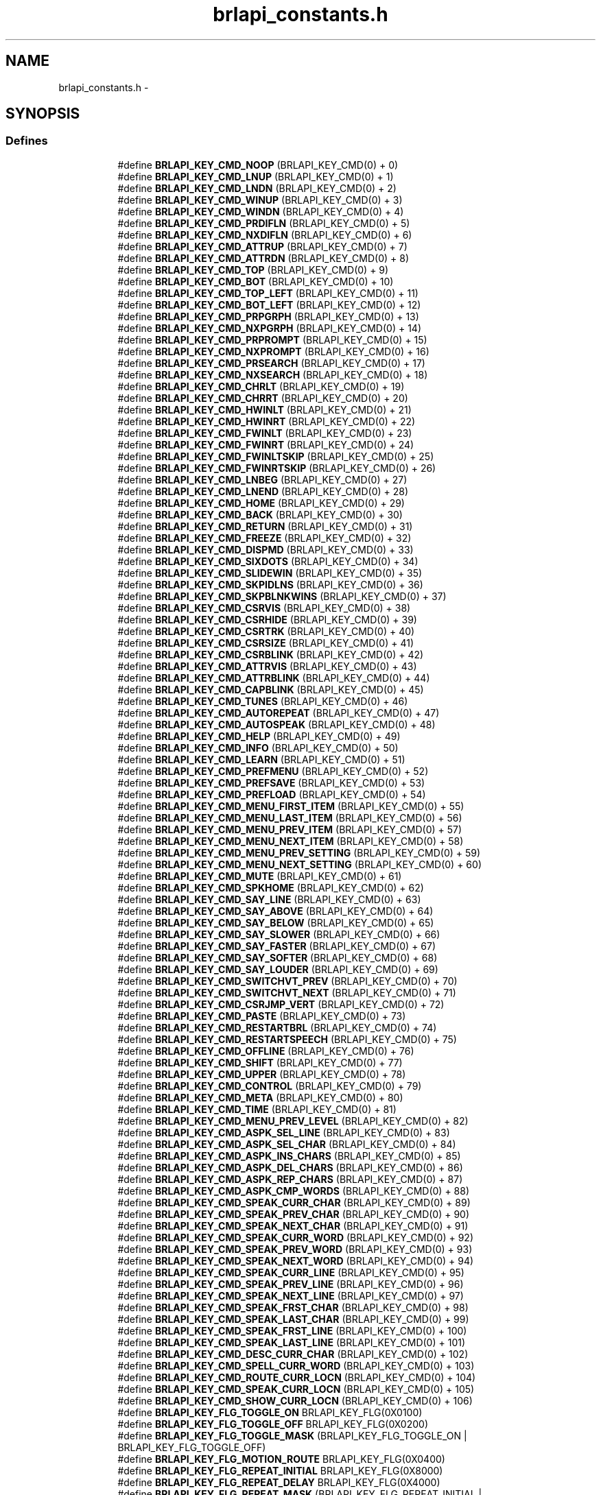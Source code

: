 .TH "brlapi_constants.h" 3 "Thu Jun 7 2012" "Version 1.0" "BrlAPI" \" -*- nroff -*-
.ad l
.nh
.SH NAME
brlapi_constants.h \- 
.SH SYNOPSIS
.br
.PP
.SS "Defines"

.PP
.RI "\fB\fP"
.br
 
.PP
.in +1c
.in +1c
.ti -1c
.RI "#define \fBBRLAPI_KEY_CMD_NOOP\fP   (BRLAPI_KEY_CMD(0) + 0)"
.br
.ti -1c
.RI "#define \fBBRLAPI_KEY_CMD_LNUP\fP   (BRLAPI_KEY_CMD(0) + 1)"
.br
.ti -1c
.RI "#define \fBBRLAPI_KEY_CMD_LNDN\fP   (BRLAPI_KEY_CMD(0) + 2)"
.br
.ti -1c
.RI "#define \fBBRLAPI_KEY_CMD_WINUP\fP   (BRLAPI_KEY_CMD(0) + 3)"
.br
.ti -1c
.RI "#define \fBBRLAPI_KEY_CMD_WINDN\fP   (BRLAPI_KEY_CMD(0) + 4)"
.br
.ti -1c
.RI "#define \fBBRLAPI_KEY_CMD_PRDIFLN\fP   (BRLAPI_KEY_CMD(0) + 5)"
.br
.ti -1c
.RI "#define \fBBRLAPI_KEY_CMD_NXDIFLN\fP   (BRLAPI_KEY_CMD(0) + 6)"
.br
.ti -1c
.RI "#define \fBBRLAPI_KEY_CMD_ATTRUP\fP   (BRLAPI_KEY_CMD(0) + 7)"
.br
.ti -1c
.RI "#define \fBBRLAPI_KEY_CMD_ATTRDN\fP   (BRLAPI_KEY_CMD(0) + 8)"
.br
.ti -1c
.RI "#define \fBBRLAPI_KEY_CMD_TOP\fP   (BRLAPI_KEY_CMD(0) + 9)"
.br
.ti -1c
.RI "#define \fBBRLAPI_KEY_CMD_BOT\fP   (BRLAPI_KEY_CMD(0) + 10)"
.br
.ti -1c
.RI "#define \fBBRLAPI_KEY_CMD_TOP_LEFT\fP   (BRLAPI_KEY_CMD(0) + 11)"
.br
.ti -1c
.RI "#define \fBBRLAPI_KEY_CMD_BOT_LEFT\fP   (BRLAPI_KEY_CMD(0) + 12)"
.br
.ti -1c
.RI "#define \fBBRLAPI_KEY_CMD_PRPGRPH\fP   (BRLAPI_KEY_CMD(0) + 13)"
.br
.ti -1c
.RI "#define \fBBRLAPI_KEY_CMD_NXPGRPH\fP   (BRLAPI_KEY_CMD(0) + 14)"
.br
.ti -1c
.RI "#define \fBBRLAPI_KEY_CMD_PRPROMPT\fP   (BRLAPI_KEY_CMD(0) + 15)"
.br
.ti -1c
.RI "#define \fBBRLAPI_KEY_CMD_NXPROMPT\fP   (BRLAPI_KEY_CMD(0) + 16)"
.br
.ti -1c
.RI "#define \fBBRLAPI_KEY_CMD_PRSEARCH\fP   (BRLAPI_KEY_CMD(0) + 17)"
.br
.ti -1c
.RI "#define \fBBRLAPI_KEY_CMD_NXSEARCH\fP   (BRLAPI_KEY_CMD(0) + 18)"
.br
.ti -1c
.RI "#define \fBBRLAPI_KEY_CMD_CHRLT\fP   (BRLAPI_KEY_CMD(0) + 19)"
.br
.ti -1c
.RI "#define \fBBRLAPI_KEY_CMD_CHRRT\fP   (BRLAPI_KEY_CMD(0) + 20)"
.br
.ti -1c
.RI "#define \fBBRLAPI_KEY_CMD_HWINLT\fP   (BRLAPI_KEY_CMD(0) + 21)"
.br
.ti -1c
.RI "#define \fBBRLAPI_KEY_CMD_HWINRT\fP   (BRLAPI_KEY_CMD(0) + 22)"
.br
.ti -1c
.RI "#define \fBBRLAPI_KEY_CMD_FWINLT\fP   (BRLAPI_KEY_CMD(0) + 23)"
.br
.ti -1c
.RI "#define \fBBRLAPI_KEY_CMD_FWINRT\fP   (BRLAPI_KEY_CMD(0) + 24)"
.br
.ti -1c
.RI "#define \fBBRLAPI_KEY_CMD_FWINLTSKIP\fP   (BRLAPI_KEY_CMD(0) + 25)"
.br
.ti -1c
.RI "#define \fBBRLAPI_KEY_CMD_FWINRTSKIP\fP   (BRLAPI_KEY_CMD(0) + 26)"
.br
.ti -1c
.RI "#define \fBBRLAPI_KEY_CMD_LNBEG\fP   (BRLAPI_KEY_CMD(0) + 27)"
.br
.ti -1c
.RI "#define \fBBRLAPI_KEY_CMD_LNEND\fP   (BRLAPI_KEY_CMD(0) + 28)"
.br
.ti -1c
.RI "#define \fBBRLAPI_KEY_CMD_HOME\fP   (BRLAPI_KEY_CMD(0) + 29)"
.br
.ti -1c
.RI "#define \fBBRLAPI_KEY_CMD_BACK\fP   (BRLAPI_KEY_CMD(0) + 30)"
.br
.ti -1c
.RI "#define \fBBRLAPI_KEY_CMD_RETURN\fP   (BRLAPI_KEY_CMD(0) + 31)"
.br
.ti -1c
.RI "#define \fBBRLAPI_KEY_CMD_FREEZE\fP   (BRLAPI_KEY_CMD(0) + 32)"
.br
.ti -1c
.RI "#define \fBBRLAPI_KEY_CMD_DISPMD\fP   (BRLAPI_KEY_CMD(0) + 33)"
.br
.ti -1c
.RI "#define \fBBRLAPI_KEY_CMD_SIXDOTS\fP   (BRLAPI_KEY_CMD(0) + 34)"
.br
.ti -1c
.RI "#define \fBBRLAPI_KEY_CMD_SLIDEWIN\fP   (BRLAPI_KEY_CMD(0) + 35)"
.br
.ti -1c
.RI "#define \fBBRLAPI_KEY_CMD_SKPIDLNS\fP   (BRLAPI_KEY_CMD(0) + 36)"
.br
.ti -1c
.RI "#define \fBBRLAPI_KEY_CMD_SKPBLNKWINS\fP   (BRLAPI_KEY_CMD(0) + 37)"
.br
.ti -1c
.RI "#define \fBBRLAPI_KEY_CMD_CSRVIS\fP   (BRLAPI_KEY_CMD(0) + 38)"
.br
.ti -1c
.RI "#define \fBBRLAPI_KEY_CMD_CSRHIDE\fP   (BRLAPI_KEY_CMD(0) + 39)"
.br
.ti -1c
.RI "#define \fBBRLAPI_KEY_CMD_CSRTRK\fP   (BRLAPI_KEY_CMD(0) + 40)"
.br
.ti -1c
.RI "#define \fBBRLAPI_KEY_CMD_CSRSIZE\fP   (BRLAPI_KEY_CMD(0) + 41)"
.br
.ti -1c
.RI "#define \fBBRLAPI_KEY_CMD_CSRBLINK\fP   (BRLAPI_KEY_CMD(0) + 42)"
.br
.ti -1c
.RI "#define \fBBRLAPI_KEY_CMD_ATTRVIS\fP   (BRLAPI_KEY_CMD(0) + 43)"
.br
.ti -1c
.RI "#define \fBBRLAPI_KEY_CMD_ATTRBLINK\fP   (BRLAPI_KEY_CMD(0) + 44)"
.br
.ti -1c
.RI "#define \fBBRLAPI_KEY_CMD_CAPBLINK\fP   (BRLAPI_KEY_CMD(0) + 45)"
.br
.ti -1c
.RI "#define \fBBRLAPI_KEY_CMD_TUNES\fP   (BRLAPI_KEY_CMD(0) + 46)"
.br
.ti -1c
.RI "#define \fBBRLAPI_KEY_CMD_AUTOREPEAT\fP   (BRLAPI_KEY_CMD(0) + 47)"
.br
.ti -1c
.RI "#define \fBBRLAPI_KEY_CMD_AUTOSPEAK\fP   (BRLAPI_KEY_CMD(0) + 48)"
.br
.ti -1c
.RI "#define \fBBRLAPI_KEY_CMD_HELP\fP   (BRLAPI_KEY_CMD(0) + 49)"
.br
.ti -1c
.RI "#define \fBBRLAPI_KEY_CMD_INFO\fP   (BRLAPI_KEY_CMD(0) + 50)"
.br
.ti -1c
.RI "#define \fBBRLAPI_KEY_CMD_LEARN\fP   (BRLAPI_KEY_CMD(0) + 51)"
.br
.ti -1c
.RI "#define \fBBRLAPI_KEY_CMD_PREFMENU\fP   (BRLAPI_KEY_CMD(0) + 52)"
.br
.ti -1c
.RI "#define \fBBRLAPI_KEY_CMD_PREFSAVE\fP   (BRLAPI_KEY_CMD(0) + 53)"
.br
.ti -1c
.RI "#define \fBBRLAPI_KEY_CMD_PREFLOAD\fP   (BRLAPI_KEY_CMD(0) + 54)"
.br
.ti -1c
.RI "#define \fBBRLAPI_KEY_CMD_MENU_FIRST_ITEM\fP   (BRLAPI_KEY_CMD(0) + 55)"
.br
.ti -1c
.RI "#define \fBBRLAPI_KEY_CMD_MENU_LAST_ITEM\fP   (BRLAPI_KEY_CMD(0) + 56)"
.br
.ti -1c
.RI "#define \fBBRLAPI_KEY_CMD_MENU_PREV_ITEM\fP   (BRLAPI_KEY_CMD(0) + 57)"
.br
.ti -1c
.RI "#define \fBBRLAPI_KEY_CMD_MENU_NEXT_ITEM\fP   (BRLAPI_KEY_CMD(0) + 58)"
.br
.ti -1c
.RI "#define \fBBRLAPI_KEY_CMD_MENU_PREV_SETTING\fP   (BRLAPI_KEY_CMD(0) + 59)"
.br
.ti -1c
.RI "#define \fBBRLAPI_KEY_CMD_MENU_NEXT_SETTING\fP   (BRLAPI_KEY_CMD(0) + 60)"
.br
.ti -1c
.RI "#define \fBBRLAPI_KEY_CMD_MUTE\fP   (BRLAPI_KEY_CMD(0) + 61)"
.br
.ti -1c
.RI "#define \fBBRLAPI_KEY_CMD_SPKHOME\fP   (BRLAPI_KEY_CMD(0) + 62)"
.br
.ti -1c
.RI "#define \fBBRLAPI_KEY_CMD_SAY_LINE\fP   (BRLAPI_KEY_CMD(0) + 63)"
.br
.ti -1c
.RI "#define \fBBRLAPI_KEY_CMD_SAY_ABOVE\fP   (BRLAPI_KEY_CMD(0) + 64)"
.br
.ti -1c
.RI "#define \fBBRLAPI_KEY_CMD_SAY_BELOW\fP   (BRLAPI_KEY_CMD(0) + 65)"
.br
.ti -1c
.RI "#define \fBBRLAPI_KEY_CMD_SAY_SLOWER\fP   (BRLAPI_KEY_CMD(0) + 66)"
.br
.ti -1c
.RI "#define \fBBRLAPI_KEY_CMD_SAY_FASTER\fP   (BRLAPI_KEY_CMD(0) + 67)"
.br
.ti -1c
.RI "#define \fBBRLAPI_KEY_CMD_SAY_SOFTER\fP   (BRLAPI_KEY_CMD(0) + 68)"
.br
.ti -1c
.RI "#define \fBBRLAPI_KEY_CMD_SAY_LOUDER\fP   (BRLAPI_KEY_CMD(0) + 69)"
.br
.ti -1c
.RI "#define \fBBRLAPI_KEY_CMD_SWITCHVT_PREV\fP   (BRLAPI_KEY_CMD(0) + 70)"
.br
.ti -1c
.RI "#define \fBBRLAPI_KEY_CMD_SWITCHVT_NEXT\fP   (BRLAPI_KEY_CMD(0) + 71)"
.br
.ti -1c
.RI "#define \fBBRLAPI_KEY_CMD_CSRJMP_VERT\fP   (BRLAPI_KEY_CMD(0) + 72)"
.br
.ti -1c
.RI "#define \fBBRLAPI_KEY_CMD_PASTE\fP   (BRLAPI_KEY_CMD(0) + 73)"
.br
.ti -1c
.RI "#define \fBBRLAPI_KEY_CMD_RESTARTBRL\fP   (BRLAPI_KEY_CMD(0) + 74)"
.br
.ti -1c
.RI "#define \fBBRLAPI_KEY_CMD_RESTARTSPEECH\fP   (BRLAPI_KEY_CMD(0) + 75)"
.br
.ti -1c
.RI "#define \fBBRLAPI_KEY_CMD_OFFLINE\fP   (BRLAPI_KEY_CMD(0) + 76)"
.br
.ti -1c
.RI "#define \fBBRLAPI_KEY_CMD_SHIFT\fP   (BRLAPI_KEY_CMD(0) + 77)"
.br
.ti -1c
.RI "#define \fBBRLAPI_KEY_CMD_UPPER\fP   (BRLAPI_KEY_CMD(0) + 78)"
.br
.ti -1c
.RI "#define \fBBRLAPI_KEY_CMD_CONTROL\fP   (BRLAPI_KEY_CMD(0) + 79)"
.br
.ti -1c
.RI "#define \fBBRLAPI_KEY_CMD_META\fP   (BRLAPI_KEY_CMD(0) + 80)"
.br
.ti -1c
.RI "#define \fBBRLAPI_KEY_CMD_TIME\fP   (BRLAPI_KEY_CMD(0) + 81)"
.br
.ti -1c
.RI "#define \fBBRLAPI_KEY_CMD_MENU_PREV_LEVEL\fP   (BRLAPI_KEY_CMD(0) + 82)"
.br
.ti -1c
.RI "#define \fBBRLAPI_KEY_CMD_ASPK_SEL_LINE\fP   (BRLAPI_KEY_CMD(0) + 83)"
.br
.ti -1c
.RI "#define \fBBRLAPI_KEY_CMD_ASPK_SEL_CHAR\fP   (BRLAPI_KEY_CMD(0) + 84)"
.br
.ti -1c
.RI "#define \fBBRLAPI_KEY_CMD_ASPK_INS_CHARS\fP   (BRLAPI_KEY_CMD(0) + 85)"
.br
.ti -1c
.RI "#define \fBBRLAPI_KEY_CMD_ASPK_DEL_CHARS\fP   (BRLAPI_KEY_CMD(0) + 86)"
.br
.ti -1c
.RI "#define \fBBRLAPI_KEY_CMD_ASPK_REP_CHARS\fP   (BRLAPI_KEY_CMD(0) + 87)"
.br
.ti -1c
.RI "#define \fBBRLAPI_KEY_CMD_ASPK_CMP_WORDS\fP   (BRLAPI_KEY_CMD(0) + 88)"
.br
.ti -1c
.RI "#define \fBBRLAPI_KEY_CMD_SPEAK_CURR_CHAR\fP   (BRLAPI_KEY_CMD(0) + 89)"
.br
.ti -1c
.RI "#define \fBBRLAPI_KEY_CMD_SPEAK_PREV_CHAR\fP   (BRLAPI_KEY_CMD(0) + 90)"
.br
.ti -1c
.RI "#define \fBBRLAPI_KEY_CMD_SPEAK_NEXT_CHAR\fP   (BRLAPI_KEY_CMD(0) + 91)"
.br
.ti -1c
.RI "#define \fBBRLAPI_KEY_CMD_SPEAK_CURR_WORD\fP   (BRLAPI_KEY_CMD(0) + 92)"
.br
.ti -1c
.RI "#define \fBBRLAPI_KEY_CMD_SPEAK_PREV_WORD\fP   (BRLAPI_KEY_CMD(0) + 93)"
.br
.ti -1c
.RI "#define \fBBRLAPI_KEY_CMD_SPEAK_NEXT_WORD\fP   (BRLAPI_KEY_CMD(0) + 94)"
.br
.ti -1c
.RI "#define \fBBRLAPI_KEY_CMD_SPEAK_CURR_LINE\fP   (BRLAPI_KEY_CMD(0) + 95)"
.br
.ti -1c
.RI "#define \fBBRLAPI_KEY_CMD_SPEAK_PREV_LINE\fP   (BRLAPI_KEY_CMD(0) + 96)"
.br
.ti -1c
.RI "#define \fBBRLAPI_KEY_CMD_SPEAK_NEXT_LINE\fP   (BRLAPI_KEY_CMD(0) + 97)"
.br
.ti -1c
.RI "#define \fBBRLAPI_KEY_CMD_SPEAK_FRST_CHAR\fP   (BRLAPI_KEY_CMD(0) + 98)"
.br
.ti -1c
.RI "#define \fBBRLAPI_KEY_CMD_SPEAK_LAST_CHAR\fP   (BRLAPI_KEY_CMD(0) + 99)"
.br
.ti -1c
.RI "#define \fBBRLAPI_KEY_CMD_SPEAK_FRST_LINE\fP   (BRLAPI_KEY_CMD(0) + 100)"
.br
.ti -1c
.RI "#define \fBBRLAPI_KEY_CMD_SPEAK_LAST_LINE\fP   (BRLAPI_KEY_CMD(0) + 101)"
.br
.ti -1c
.RI "#define \fBBRLAPI_KEY_CMD_DESC_CURR_CHAR\fP   (BRLAPI_KEY_CMD(0) + 102)"
.br
.ti -1c
.RI "#define \fBBRLAPI_KEY_CMD_SPELL_CURR_WORD\fP   (BRLAPI_KEY_CMD(0) + 103)"
.br
.ti -1c
.RI "#define \fBBRLAPI_KEY_CMD_ROUTE_CURR_LOCN\fP   (BRLAPI_KEY_CMD(0) + 104)"
.br
.ti -1c
.RI "#define \fBBRLAPI_KEY_CMD_SPEAK_CURR_LOCN\fP   (BRLAPI_KEY_CMD(0) + 105)"
.br
.ti -1c
.RI "#define \fBBRLAPI_KEY_CMD_SHOW_CURR_LOCN\fP   (BRLAPI_KEY_CMD(0) + 106)"
.br
.ti -1c
.RI "#define \fBBRLAPI_KEY_FLG_TOGGLE_ON\fP   BRLAPI_KEY_FLG(0X0100)"
.br
.ti -1c
.RI "#define \fBBRLAPI_KEY_FLG_TOGGLE_OFF\fP   BRLAPI_KEY_FLG(0X0200)"
.br
.ti -1c
.RI "#define \fBBRLAPI_KEY_FLG_TOGGLE_MASK\fP   (BRLAPI_KEY_FLG_TOGGLE_ON | BRLAPI_KEY_FLG_TOGGLE_OFF)"
.br
.ti -1c
.RI "#define \fBBRLAPI_KEY_FLG_MOTION_ROUTE\fP   BRLAPI_KEY_FLG(0X0400)"
.br
.ti -1c
.RI "#define \fBBRLAPI_KEY_FLG_REPEAT_INITIAL\fP   BRLAPI_KEY_FLG(0X8000)"
.br
.ti -1c
.RI "#define \fBBRLAPI_KEY_FLG_REPEAT_DELAY\fP   BRLAPI_KEY_FLG(0X4000)"
.br
.ti -1c
.RI "#define \fBBRLAPI_KEY_FLG_REPEAT_MASK\fP   (BRLAPI_KEY_FLG_REPEAT_INITIAL | BRLAPI_KEY_FLG_REPEAT_DELAY)"
.br
.ti -1c
.RI "#define \fBBRLAPI_KEY_CMD_ROUTE\fP   BRLAPI_KEY_CMD(0X01)"
.br
.ti -1c
.RI "#define \fBBRLAPI_KEY_CMD_CLIP_NEW\fP   BRLAPI_KEY_CMD(0X02)"
.br
.ti -1c
.RI "#define \fBBRLAPI_KEY_CMD_CUTBEGIN\fP   BRLAPI_KEY_CMD(0X02)"
.br
.ti -1c
.RI "#define \fBBRLAPI_KEY_CMD_CLIP_ADD\fP   BRLAPI_KEY_CMD(0X03)"
.br
.ti -1c
.RI "#define \fBBRLAPI_KEY_CMD_CUTAPPEND\fP   BRLAPI_KEY_CMD(0X03)"
.br
.ti -1c
.RI "#define \fBBRLAPI_KEY_CMD_COPY_RECT\fP   BRLAPI_KEY_CMD(0X04)"
.br
.ti -1c
.RI "#define \fBBRLAPI_KEY_CMD_CUTRECT\fP   BRLAPI_KEY_CMD(0X04)"
.br
.ti -1c
.RI "#define \fBBRLAPI_KEY_CMD_COPY_LINE\fP   BRLAPI_KEY_CMD(0X05)"
.br
.ti -1c
.RI "#define \fBBRLAPI_KEY_CMD_CUTLINE\fP   BRLAPI_KEY_CMD(0X05)"
.br
.ti -1c
.RI "#define \fBBRLAPI_KEY_CMD_SWITCHVT\fP   BRLAPI_KEY_CMD(0X06)"
.br
.ti -1c
.RI "#define \fBBRLAPI_KEY_CMD_PRINDENT\fP   BRLAPI_KEY_CMD(0X07)"
.br
.ti -1c
.RI "#define \fBBRLAPI_KEY_CMD_NXINDENT\fP   BRLAPI_KEY_CMD(0X08)"
.br
.ti -1c
.RI "#define \fBBRLAPI_KEY_CMD_DESCCHAR\fP   BRLAPI_KEY_CMD(0X09)"
.br
.ti -1c
.RI "#define \fBBRLAPI_KEY_CMD_SETLEFT\fP   BRLAPI_KEY_CMD(0X0A)"
.br
.ti -1c
.RI "#define \fBBRLAPI_KEY_CMD_SETMARK\fP   BRLAPI_KEY_CMD(0X0B)"
.br
.ti -1c
.RI "#define \fBBRLAPI_KEY_CMD_GOTOMARK\fP   BRLAPI_KEY_CMD(0X0C)"
.br
.ti -1c
.RI "#define \fBBRLAPI_KEY_CMD_GOTOLINE\fP   BRLAPI_KEY_CMD(0X0D)"
.br
.ti -1c
.RI "#define \fBBRLAPI_KEY_FLG_LINE_SCALED\fP   BRLAPI_KEY_FLG(0X0100)"
.br
.ti -1c
.RI "#define \fBBRLAPI_KEY_FLG_LINE_TOLEFT\fP   BRLAPI_KEY_FLG(0X0200)"
.br
.ti -1c
.RI "#define \fBBRLAPI_KEY_CMD_PRDIFCHAR\fP   BRLAPI_KEY_CMD(0X0E)"
.br
.ti -1c
.RI "#define \fBBRLAPI_KEY_CMD_NXDIFCHAR\fP   BRLAPI_KEY_CMD(0X0F)"
.br
.ti -1c
.RI "#define \fBBRLAPI_KEY_CMD_CLIP_COPY\fP   BRLAPI_KEY_CMD(0X10)"
.br
.ti -1c
.RI "#define \fBBRLAPI_KEY_CMD_COPYCHARS\fP   BRLAPI_KEY_CMD(0X10)"
.br
.ti -1c
.RI "#define \fBBRLAPI_KEY_CMD_CLIP_APPEND\fP   BRLAPI_KEY_CMD(0X11)"
.br
.ti -1c
.RI "#define \fBBRLAPI_KEY_CMD_APNDCHARS\fP   BRLAPI_KEY_CMD(0X11)"
.br
.ti -1c
.RI "#define \fBBRLAPI_KEY_CMD_PWGEN\fP   BRLAPI_KEY_CMD(0X12)"
.br
.ti -1c
.RI "#define \fBBRLAPI_KEY_CMD_PASSDOTS\fP   BRLAPI_KEY_CMD(0X22)"
.br
.ti -1c
.RI "#define \fBBRLAPI_KEY_FLG_SHIFT\fP   BRLAPI_KEY_FLG(0X01)"
.br
.ti -1c
.RI "#define \fBBRLAPI_KEY_FLG_UPPER\fP   BRLAPI_KEY_FLG(0X02)"
.br
.ti -1c
.RI "#define \fBBRLAPI_KEY_FLG_CONTROL\fP   BRLAPI_KEY_FLG(0X04)"
.br
.ti -1c
.RI "#define \fBBRLAPI_KEY_FLG_META\fP   BRLAPI_KEY_FLG(0X08)"
.br
.ti -1c
.RI "#define \fBBRLAPI_DOT1\fP   0001"
.br
.ti -1c
.RI "#define \fBBRLAPI_DOT2\fP   0002"
.br
.ti -1c
.RI "#define \fBBRLAPI_DOT3\fP   0004"
.br
.ti -1c
.RI "#define \fBBRLAPI_DOT4\fP   0010"
.br
.ti -1c
.RI "#define \fBBRLAPI_DOT5\fP   0020"
.br
.ti -1c
.RI "#define \fBBRLAPI_DOT6\fP   0040"
.br
.ti -1c
.RI "#define \fBBRLAPI_DOT7\fP   0100"
.br
.ti -1c
.RI "#define \fBBRLAPI_DOT8\fP   0200"
.br
.ti -1c
.RI "#define \fBBRLAPI_DOTC\fP   0400"
.br
.ti -1c
.RI "#define \fBBRLAPI_KEY_CMD_PASSAT\fP   BRLAPI_KEY_CMD(0X23)"
.br
.ti -1c
.RI "#define \fBBRLAPI_KEY_CMD_PASSXT\fP   BRLAPI_KEY_CMD(0X24)"
.br
.ti -1c
.RI "#define \fBBRLAPI_KEY_CMD_PASSPS2\fP   BRLAPI_KEY_CMD(0X25)"
.br
.ti -1c
.RI "#define \fBBRLAPI_KEY_FLG_KBD_RELEASE\fP   BRLAPI_KEY_FLG(0X0100)"
.br
.ti -1c
.RI "#define \fBBRLAPI_KEY_FLG_KBD_EMUL0\fP   BRLAPI_KEY_FLG(0X0200)"
.br
.ti -1c
.RI "#define \fBBRLAPI_KEY_FLG_KBD_EMUL1\fP   BRLAPI_KEY_FLG(0X0400)"
.br
.ti -1c
.RI "#define \fBBRLAPI_KEY_CMD_CONTEXT\fP   BRLAPI_KEY_CMD(0X26)"
.br
.ti -1c
.RI "#define \fBBRLAPI_DOTS\fP(dot1, dot2, dot3, dot4, dot5, dot6, dot7, dot8)"
.br
.ti -1c
.RI "#define \fBBRLAPI_DOT_CHORD\fP   256"
.br
.in -1c
.in -1c
.SH "Detailed Description"
.PP 

.SH "Author"
.PP 
Generated automatically by Doxygen for BrlAPI from the source code.
